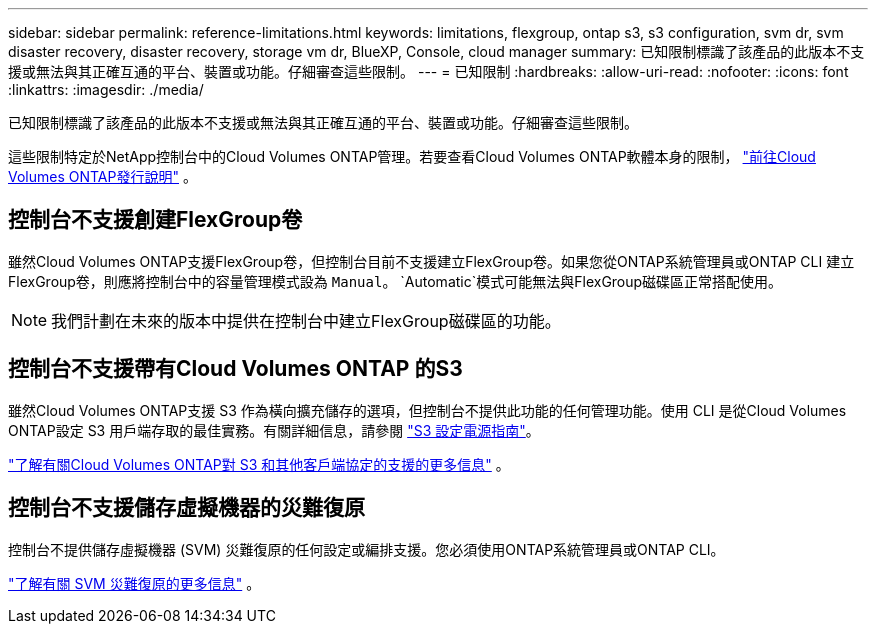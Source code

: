 ---
sidebar: sidebar 
permalink: reference-limitations.html 
keywords: limitations, flexgroup, ontap s3, s3 configuration, svm dr, svm disaster recovery, disaster recovery, storage vm dr, BlueXP, Console, cloud manager 
summary: 已知限制標識了該產品的此版本不支援或無法與其正確互通的平台、裝置或功能。仔細審查這些限制。 
---
= 已知限制
:hardbreaks:
:allow-uri-read: 
:nofooter: 
:icons: font
:linkattrs: 
:imagesdir: ./media/


[role="lead"]
已知限制標識了該產品的此版本不支援或無法與其正確互通的平台、裝置或功能。仔細審查這些限制。

這些限制特定於NetApp控制台中的Cloud Volumes ONTAP管理。若要查看Cloud Volumes ONTAP軟體本身的限制， https://docs.netapp.com/us-en/cloud-volumes-ontap-relnotes/reference-limitations.html["前往Cloud Volumes ONTAP發行說明"^] 。



== 控制台不支援創建FlexGroup卷

雖然Cloud Volumes ONTAP支援FlexGroup卷，但控制台目前不支援建立FlexGroup卷。如果您從ONTAP系統管理員或ONTAP CLI 建立FlexGroup卷，則應將控制台中的容量管理模式設為 `Manual`。 `Automatic`模式可能無法與FlexGroup磁碟區正常搭配使用。


NOTE: 我們計劃在未來的版本中提供在控制台中建立FlexGroup磁碟區的功能。



== 控制台不支援帶有Cloud Volumes ONTAP 的S3

雖然Cloud Volumes ONTAP支援 S3 作為橫向擴充儲存的選項，但控制台不提供此功能的任何管理功能。使用 CLI 是從Cloud Volumes ONTAP設定 S3 用戶端存取的最佳實務。有關詳細信息，請參閱 http://docs.netapp.com/ontap-9/topic/com.netapp.doc.pow-s3-cg/home.html["S3 設定電源指南"^]。

link:concept-client-protocols.html["了解有關Cloud Volumes ONTAP對 S3 和其他客戶端協定的支援的更多信息"] 。



== 控制台不支援儲存虛擬機器的災難復原

控制台不提供儲存虛擬機器 (SVM) 災難復原的任何設定或編排支援。您必須使用ONTAP系統管理員或ONTAP CLI。

link:task-manage-svm-dr.html["了解有關 SVM 災難復原的更多信息"] 。
